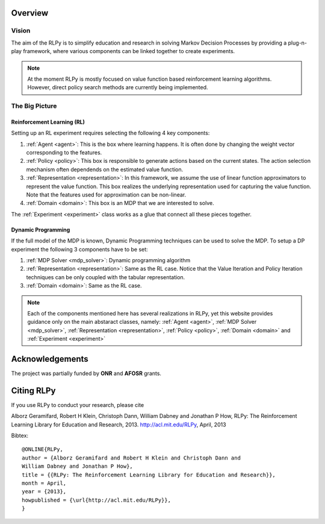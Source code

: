 .. _overview:

Overview
========
  
Vision
------

The aim of the RLPy is to simplify education and research in solving 
Markov Decision Processes by providing a plug-n-play framework, 
where various components can be linked together to create experiments.

.. note::
    
    At the moment RLPy is mostly focused on value function based reinforcement
    learning algorithms. However, direct policy search methods are currently
    being implemented.

The Big Picture
---------------

.. image:: overview.*
   :width: 85 %

**Reinforcement Learning (RL)**
^^^^^^^^^^^^^^^^^^^^^^^^^^^^^^^

Setting up an RL experiment requires selecting the following 4 key components:

1. :ref:`Agent <agent>`: This is the box where learning happens. It is often done by 
   changing the weight vector corresponding to the features.
2. :ref:`Policy <policy>`: This box is responsible to generate actions based on 
   the current states. The action selection mechanism often dependends on the 
   estimated value function.
3. :ref:`Representation <representation>`: In this framework, we assume the use 
   of linear function approximators to represent the value function. 
   This box realizes the underlying representation used for capturing the 
   value function. Note that the features used for approximation can be non-linear.
4. :ref:`Domain <domain>`: This box is an MDP that we are interested to solve.

The :ref:`Experiment <experiment>` class works as a glue that connect all these 
pieces together.

**Dynamic Programming** 
^^^^^^^^^^^^^^^^^^^^^^^

If the full model of the MDP is known, Dynamic Programming techniques can be 
used to solve the MDP. To setup a DP experiment the following 3 components 
have to be set:

1. :ref:`MDP Solver <mdp_solver>`: Dynamic programming algorithm
2. :ref:`Representation <representation>`: Same as the RL case. Notice that the
   Value Iteration and Policy Iteration techniques can be only coupled with the 
   tabular representation.
3. :ref:`Domain <domain>`: Same as the RL case.

.. note::

    Each of the components mentioned here has several realizations in RLPy, yet this 
    website provides guidance only on the main abstaract classes, namely: 
    :ref:`Agent <agent>`, :ref:`MDP Solver <mdp_solver>`, :ref:`Representation
    <representation>`, :ref:`Policy <policy>`, :ref:`Domain <domain>` and
    :ref:`Experiment <experiment>`

.. seealso::

    The :ref:`tutorial page <tutorial>` provides simple 10-15 minutes examples on how various experiments can be setup and used.\n


Acknowledgements
================

The project was partially funded by **ONR** and **AFOSR** grants.

Citing RLPy
===========

If you use RLPy to conduct your research, please cite

Alborz Geramifard, Robert H Klein, Christoph Dann, William Dabney and Jonathan P How, RLPy: The Reinforcement Learning Library for Education and Research, 2013. http://acl.mit.edu/RLPy, April, 2013 

Bibtex:: 

    @ONLINE{RLPy, 
    author = {Alborz Geramifard and Robert H Klein and Christoph Dann and
    William Dabney and Jonathan P How}, 
    title = {{RLPy: The Reinforcement Learning Library for Education and Research}}, 
    month = April, 
    year = {2013}, 
    howpublished = {\url{http://acl.mit.edu/RLPy}}, 
    } 
